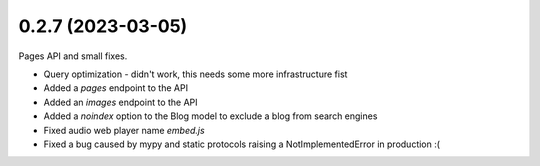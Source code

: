 0.2.7 (2023-03-05)
------------------

Pages API and small fixes.

* Query optimization - didn't work, this needs some more infrastructure fist
* Added a `pages` endpoint to the API
* Added an `images` endpoint to the API
* Added a `noindex` option to the Blog model to exclude a blog from search engines
* Fixed audio web player name `embed.js`
* Fixed a bug caused by mypy and static protocols raising a NotImplementedError in production :(
